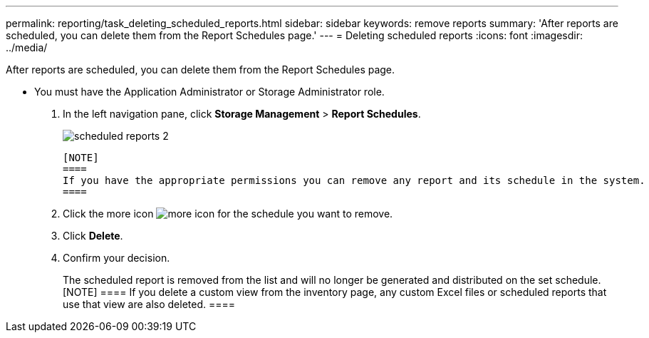 ---
permalink: reporting/task_deleting_scheduled_reports.html
sidebar: sidebar
keywords: remove reports
summary: 'After reports are scheduled, you can delete them from the Report Schedules page.'
---
= Deleting scheduled reports
:icons: font
:imagesdir: ../media/

[.lead]
After reports are scheduled, you can delete them from the Report Schedules page.

* You must have the Application Administrator or Storage Administrator role.

. In the left navigation pane, click *Storage Management* > *Report Schedules*.
+
image::../media/scheduled_reports_2.gif[]

 [NOTE]
 ====
 If you have the appropriate permissions you can remove any report and its schedule in the system.
 ====

. Click the more icon image:../media/more_icon.gif[] for the schedule you want to remove.
. Click *Delete*.
. Confirm your decision.
+
The scheduled report is removed from the list and will no longer be generated and distributed on the set schedule.
    [NOTE]
    ====
    If you delete a custom view from the inventory page, any custom Excel files or scheduled reports that use that view are also deleted.
    ====
